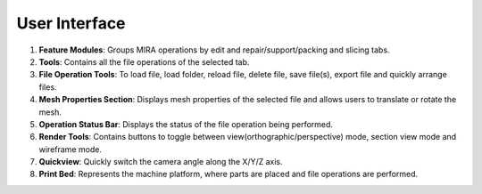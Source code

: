 User Interface
==============

.. image:: newuiimage-ai.png

1. **Feature Modules**: Groups MIRA operations by edit and repair/support/packing and slicing tabs.
2. **Tools**: Contains all the file operations of the selected tab.
3. **File Operation Tools**: To load file, load folder, reload file, delete file, save file(s), export file and quickly arrange files.
4. **Mesh Properties Section**: Displays mesh properties of the selected file and allows users to translate or rotate the mesh.
5. **Operation Status Bar**: Displays the status of the file operation being performed.
6. **Render Tools**: Contains buttons to toggle between view(orthographic/perspective) mode, section view mode and wireframe mode.
7. **Quickview**: Quickly switch the camera angle along the X/Y/Z axis.
8. **Print Bed**: Represents the machine platform, where parts are placed and file operations are performed.